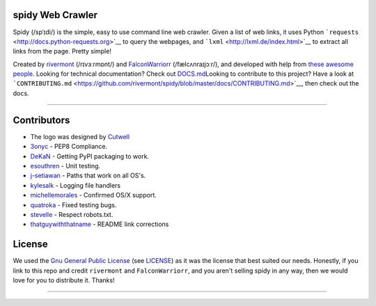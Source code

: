 spidy Web Crawler
=================

Spidy (/spˈɪdi/) is the simple, easy to use command line web crawler.
Given a list of web links, it uses Python
```requests`` <http://docs.python-requests.org>`__ to query the
webpages, and ```lxml`` <http://lxml.de/index.html>`__ to extract all
links from the page. Pretty simple!

|spidy Logo|

|Version: 1.5.1| |Release: 1.4.0| |License: GPL v3| |Python 3.3+| |All
Platforms!| |Open Source Love| |Lines of Code: 1437| |Lines of Docs:
564| |Last Commit| |Travis CI Status| |Contributors| |Forks| |Stars|

Created by `rivermont <https://github.com/rivermont>`__ (/rɪvɜːrmɒnt/)
and `FalconWarriorr <https://github.com/Casillas->`__ (/fælcʌnraɪjɔːr/),
and developed with help from `these awesome
people <https://github.com/rivermont/spidy#contributors>`__. Looking for
technical documentation? Check out
`DOCS.md <https://github.com/rivermont/spidy/blob/master/docs/DOCS.md>`__\ 
Looking to contribute to this project? Have a look at
```CONTRIBUTING.md`` <https://github.com/rivermont/spidy/blob/master/docs/CONTRIBUTING.md>`__,
then check out the docs.

--------------

Contributors
============

-  The logo was designed by `Cutwell <https://github.com/Cutwell>`__

-  `3onyc <https://github.com/3onyc>`__ - PEP8 Compliance.
-  `DeKaN <https://github.com/DeKaN>`__ - Getting PyPI packaging to
   work.
-  `esouthren <https://github.com/esouthren>`__ - Unit testing.
-  `j-setiawan <https://github.com/j-setiawan>`__ - Paths that work on
   all OS's.
-  `kylesalk <https://github.com/kylesalk>`__ - Logging file handlers
-  `michellemorales <https://github.com/michellemorales>`__ - Confirmed
   OS/X support.
-  `quatroka <https://github.com/quatroka>`__ - Fixed testing bugs.
-  `stevelle <https://github.com/stevelle>`__ - Respect robots.txt.
-  `thatguywiththatname <https://github.com/thatguywiththatname>`__ -
   README link corrections

License
=======

We used the `Gnu General Public
License <https://www.gnu.org/licenses/gpl-3.0.en.html>`__ (see
`LICENSE <https://github.com/rivermont/spidy/blob/master/LICENSE>`__) as
it was the license that best suited our needs. Honestly, if you link to
this repo and credit ``rivermont`` and ``FalconWarriorr``, and you
aren't selling spidy in any way, then we would love for you to
distribute it. Thanks!

--------------

.. |spidy Logo| image:: https://raw.githubusercontent.com/rivermont/spidy/master/media/spidy_logo.png
   :target: https://github.com/rivermont/spidy#contributors
.. |Version: 1.5.1| image:: https://img.shields.io/badge/version-1.5.1-brightgreen.svg
.. |Release: 1.4.0| image:: https://img.shields.io/github/release/rivermont/spidy.svg
   :target: https://github.com/rivermont/spidy/releases
.. |License: GPL v3| image:: https://img.shields.io/badge/license-GPLv3.0-blue.svg
   :target: http://www.gnu.org/licenses/gpl-3.0
.. |Python 3.3+| image:: https://img.shields.io/badge/python-3.3+-brightgreen.svg
   :target: https://docs.python.org/3/
.. |All Platforms!| image:: https://img.shields.io/badge/Windows,%20OS/X,%20Linux-%20%20-brightgreen.svg
.. |Open Source Love| image:: https://badges.frapsoft.com/os/v1/open-source.png?v=103
.. |Lines of Code: 1437| image:: https://img.shields.io/badge/lines%20of%20code-1437-brightgreen.svg
.. |Lines of Docs: 564| image:: https://img.shields.io/badge/lines%20of%20docs-564-orange.svg
.. |Last Commit| image:: https://img.shields.io/github/last-commit/rivermont/spidy.svg
   :target: https://github.com/rivermont/spidy/graphs/punch-card
.. |Travis CI Status| image:: https://img.shields.io/travis/rivermont/spidy/master.svg
   :target: https://travis-ci.org/rivermont/spidy
.. |Contributors| image:: https://img.shields.io/github/contributors/rivermont/spidy.svg
   :target: https://github.com/rivermont/spidy/graphs/contributors
.. |Forks| image:: https://img.shields.io/github/forks/rivermont/spidy.svg?style=social&label=Forks
   :target: https://github.com/rivermont/spidy/network
.. |Stars| image:: https://img.shields.io/github/stars/rivermont/spidy.svg?style=social&label=Stars
   :target: https://github.com/rivermont/spidy/stargazers
